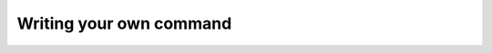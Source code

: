 .. index::
    single: Command; Writing your own command
    single: Cookbook; Writing your own command

Writing your own command
========================
